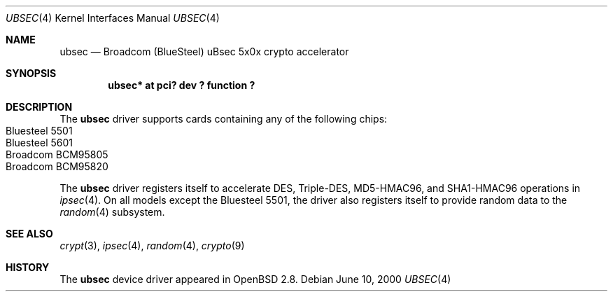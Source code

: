 .\"	$OpenBSD: src/share/man/man4/ubsec.4,v 1.10 2001/11/08 22:36:47 deraadt Exp $
.\"
.\" Copyright (c) 2000 Jason L. Wright (jason@thought.net)
.\" All rights reserved.
.\"
.\" Redistribution and use in source and binary forms, with or without
.\" modification, are permitted provided that the following conditions
.\" are met:
.\" 1. Redistributions of source code must retain the above copyright
.\"    notice, this list of conditions and the following disclaimer.
.\" 2. Redistributions in binary form must reproduce the above copyright
.\"    notice, this list of conditions and the following disclaimer in the
.\"    documentation and/or other materials provided with the distribution.
.\" 3. All advertising materials mentioning features or use of this software
.\"    must display the following acknowledgement:
.\"	This product includes software developed by Jason L. Wright
.\" 4. The name of the author may not be used to endorse or promote products
.\"    derived from this software without specific prior written permission.
.\"
.\" THIS SOFTWARE IS PROVIDED BY THE AUTHOR ``AS IS'' AND ANY EXPRESS OR
.\" IMPLIED WARRANTIES, INCLUDING, BUT NOT LIMITED TO, THE IMPLIED
.\" WARRANTIES OF MERCHANTABILITY AND FITNESS FOR A PARTICULAR PURPOSE ARE
.\" DISCLAIMED.  IN NO EVENT SHALL THE AUTHOR BE LIABLE FOR ANY DIRECT,
.\" INDIRECT, INCIDENTAL, SPECIAL, EXEMPLARY, OR CONSEQUENTIAL DAMAGES
.\" (INCLUDING, BUT NOT LIMITED TO, PROCUREMENT OF SUBSTITUTE GOODS OR
.\" SERVICES; LOSS OF USE, DATA, OR PROFITS; OR BUSINESS INTERRUPTION)
.\" HOWEVER CAUSED AND ON ANY THEORY OF LIABILITY, WHETHER IN CONTRACT,
.\" STRICT LIABILITY, OR TORT (INCLUDING NEGLIGENCE OR OTHERWISE) ARISING IN
.\" ANY WAY OUT OF THE USE OF THIS SOFTWARE, EVEN IF ADVISED OF THE
.\" POSSIBILITY OF SUCH DAMAGE.
.\"
.Dd June 10, 2000
.Dt UBSEC 4
.Os
.Sh NAME
.Nm ubsec
.Nd Broadcom (BlueSteel) uBsec 5x0x crypto accelerator
.Sh SYNOPSIS
.Cd "ubsec* at pci? dev ? function ?"
.Sh DESCRIPTION
The
.Nm
driver supports cards containing any of the following chips:
.Bl -tag -width namenamenamena -offset indent -compact
.It Bluesteel 5501
.It Bluesteel 5601
.It Broadcom BCM95805
.It Broadcom BCM95820
.El
.Pp
The
.Nm
driver registers itself to accelerate DES, Triple-DES, MD5-HMAC96,
and SHA1-HMAC96 operations in
.Xr ipsec 4 .
On all models except the Bluesteel 5501, the driver also registers
itself to provide random data to the
.Xr random 4
subsystem.
.Sh SEE ALSO
.Xr crypt 3 ,
.Xr ipsec 4 ,
.Xr random 4 ,
.Xr crypto 9
.Sh HISTORY
The
.Nm
device driver appeared in
.Ox 2.8 .
